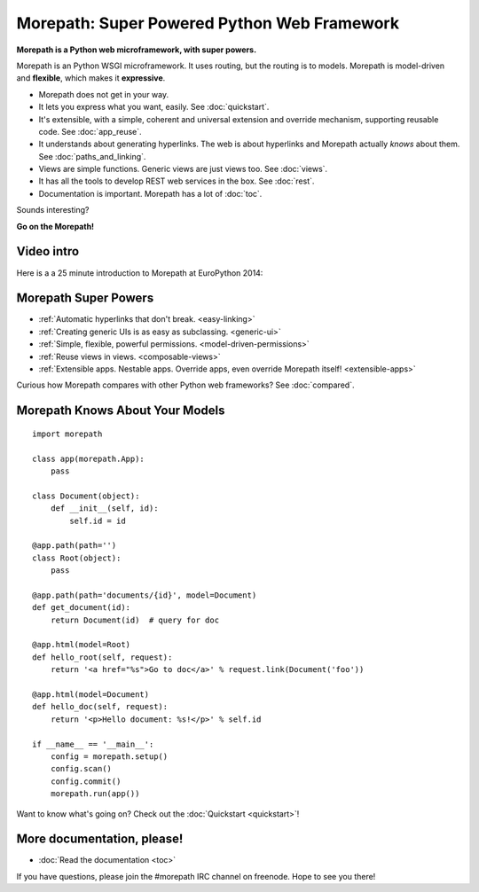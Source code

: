.. Morepath documentation master file, created by
   sphinx-quickstart on Tue Aug  6 12:47:25 2013.
   You can adapt this file completely to your liking, but it should at least
   contain the root `toctree` directive.

Morepath: Super Powered Python Web Framework
============================================

**Morepath is a Python web microframework, with super powers.**

Morepath is an Python WSGI microframework. It uses routing, but the
routing is to models. Morepath is model-driven and **flexible**, which
makes it **expressive**.

* Morepath does not get in your way.

* It lets you express what you want, easily. See :doc:`quickstart`.

* It's extensible, with a simple, coherent and universal extension and
  override mechanism, supporting reusable code. See :doc:`app_reuse`.

* It understands about generating hyperlinks. The web is about
  hyperlinks and Morepath actually *knows* about them. See
  :doc:`paths_and_linking`.

* Views are simple functions. Generic views are just views too. See
  :doc:`views`.

* It has all the tools to develop REST web services in the box. See
  :doc:`rest`.

* Documentation is important. Morepath has a lot of :doc:`toc`.

Sounds interesting?

**Go on the Morepath!**

Video intro
-----------

Here is a a 25 minute introduction to Morepath at EuroPython 2014:

.. raw:: html

  <iframe id="ytplayer" type="text/html" width="640" height="390"
    src="http://www.youtube.com/embed/gyDKMAWPyuY?autoplay=0&origin=http://morepath.readthedocs.org"
    frameborder="0"></iframe>

Morepath Super Powers
---------------------

* :ref:`Automatic hyperlinks that don't break. <easy-linking>`

* :ref:`Creating generic UIs is as easy as subclassing. <generic-ui>`

* :ref:`Simple, flexible, powerful permissions. <model-driven-permissions>`

* :ref:`Reuse views in views. <composable-views>`

* :ref:`Extensible apps. Nestable apps. Override apps, even override
  Morepath itself! <extensible-apps>`

Curious how Morepath compares with other Python web frameworks? See
:doc:`compared`.

Morepath Knows About Your Models
--------------------------------

::

  import morepath

  class app(morepath.App):
      pass

  class Document(object):
      def __init__(self, id):
          self.id = id

  @app.path(path='')
  class Root(object):
      pass

  @app.path(path='documents/{id}', model=Document)
  def get_document(id):
      return Document(id)  # query for doc

  @app.html(model=Root)
  def hello_root(self, request):
      return '<a href="%s">Go to doc</a>' % request.link(Document('foo'))

  @app.html(model=Document)
  def hello_doc(self, request):
      return '<p>Hello document: %s!</p>' % self.id

  if __name__ == '__main__':
      config = morepath.setup()
      config.scan()
      config.commit()
      morepath.run(app())

Want to know what's going on? Check out the :doc:`Quickstart <quickstart>`!

More documentation, please!
---------------------------

* :doc:`Read the documentation <toc>`

If you have questions, please join the #morepath IRC channel on
freenode. Hope to see you there!
